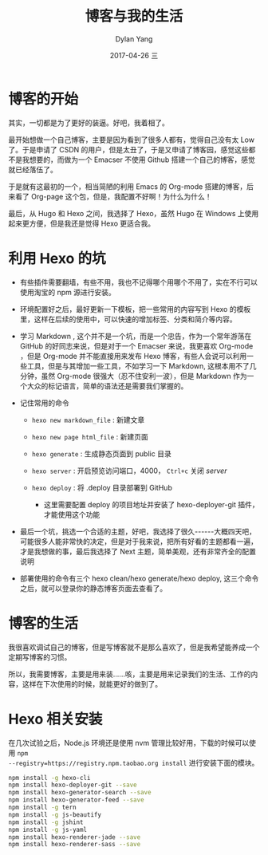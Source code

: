 #+TITLE:       博客与我的生活
#+AUTHOR:      Dylan Yang
#+EMAIL:       banshiliuli1990@sina.com
#+DATE:        2017-04-26 三
#+URI:         /blog/%y/%m/%d/blog-and-me
#+KEYWORDS:    Hexo, blog, Github Pages
#+TAGS:        Hexo Blog
#+LANGUAGE:    en
#+OPTIONS:     H:3 num:nil toc:nil \n:nil ::t |:t ^:nil -:nil f:t *:t <:t
#+DESCRIPTION: 我们无法选择生活的样子，但我们可以记下来。

* 博客的开始

其实，一切都是为了更好的装逼。好吧，我着相了。

最开始想做一个自己博客，主要是因为看到了很多人都有，觉得自己没有太 Low
了。于是申请了 CSDN
的用户，但是太丑了，于是又申请了博客园，感觉这些都不是我想要的，而做为一个
Emacser 不使用 Github 搭建一个自己的博客，感觉就已经落伍了。

于是就有这最初的一个，相当简陋的利用 Emacs 的 Org-mode
搭建的博客，后来看了 Org-page 这个包，但是，我配置不好啊！为什么为什么！

最后，从 Hugo 和 Hexo 之间，我选择了 Hexo，虽然 Hugo 在 Windows
上使用起来更方便，但是我还是觉得 Hexo 更适合我。

* 利用 Hexo 的坑

- 有些插件需要翻墙，有些不用，我也不记得哪个用哪个不用了，实在不行可以使用淘宝的
  npm 源进行安装。
- 环境配置好之后，最好更新一下模板，把一些常用的内容写到 Hexo
  的模板里，这样在后续的使用中，可以快速的增加标签、分类和简介等内容。
- 学习 Markdown , 这个并不是一个坑，而是一个忠告，作为一个常年游荡在
  GitHub 的好同志来说，但是对于一个 Emacser 来说，我更喜欢 Org-mode
  ，但是 Org-mode 并不能直接用来发布 Hexo
  博客，有些人会说可以利用一些工具，但是与其增加一些工具，不如学习一下
  Markdown, 这根本用不了几分钟，虽然 Org-mode
  很强大（忍不住安利一波），但是 Markdown
  作为一个大众的标记语言，简单的语法还是需要我们掌握的。
- 记住常用的命令

  - =hexo new markdown_file= : 新建文章
  - =hexo new page html_file= : 新建页面
  - =hexo generate= : 生成静态页面到 public 目录
  - =hexo server= : 开启预览访问端口，4000， =Ctrl+c= 关闭 /server/
  - =hexo deploy= : 将 .deploy 目录部署到 GitHub

    - 这里需要配置 deploy 的项目地址并安装了 hexo-deployer-git
      插件，才能使用这个功能

- 最后一个坑，挑选一个合适的主题，好吧，我选择了很久------大概四天吧，可能很多人能非常快的决定，但是对于我来说，把所有好看的主题都看一遍，才是我想做的事，最后我选择了
  Next 主题，简单美观，还有非常齐全的配置说明
- 部署使用的命令有三个 hexo clean/hexo generate/hexo deploy,
  这三个命令之后，就可以登录你的静态博客页面去查看了。

* 博客的生活

我很喜欢调试自己的博客，但是写博客就不是那么喜欢了，但是我希望能养成一个定期写博客的习惯。

所以，我需要博客，主要是用来装......咳，主要是用来记录我们的生活、工作的内容，这样在下次使用的时候，就能更好的做到了。

* Hexo 相关安装
   
在几次试验之后，Node.js 环境还是使用 nvm
管理比较好用，下载的时候可以使用 ~npm
--registry=https://registry.npm.taobao.org install~ 进行安装下面的模块。


#+BEGIN_src sh
    npm install -g hexo-cli
    npm install hexo-deployer-git --save
    npm install hexo-generator-search --save
    npm install hexo-generator-feed --save
    npm install -g tern
    npm install -g js-beautify
    npm install -g jshint
    npm install -g js-yaml 
    npm install hexo-renderer-jade --save
    npm install hexo-renderer-sass --save
#+END_src
